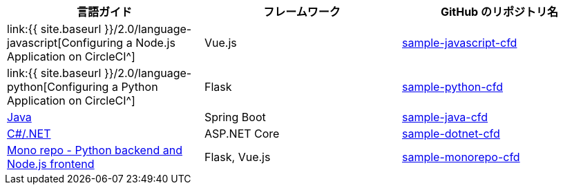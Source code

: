 [.table.table-striped]
[cols=3*, options="header", stripes=even]
|===
|言語ガイド
|フレームワーク
|GitHub のリポジトリ名

|link:{{ site.baseurl }}/2.0/language-javascript[Configuring a Node.js Application on CircleCI^]
|Vue.js
|https://github.com/CircleCI-Public/sample-javascript-cfd[sample-javascript-cfd]

|link:{{ site.baseurl }}/2.0/language-python[Configuring a Python Application on CircleCI^]
|Flask
|https://github.com/CircleCI-Public/sample-python-cfd[sample-python-cfd]

|https://github.com/CircleCI-Public/sample-java-cfd/blob/master/README.md[Java]
|Spring Boot
|https://github.com/CircleCI-Public/sample-java-cfd[sample-java-cfd]

|https://github.com/CircleCI-Public/sample-dotnet-cfd/blob/master/README.md[C#/.NET]
|ASP.NET Core
|https://github.com/CircleCI-Public/sample-dotnet-cfd[sample-dotnet-cfd]

|https://github.com/CircleCI-Public/sample-monorepo-cfd/blob/master/README.md[Mono repo - Python backend and Node.js frontend]
|Flask, Vue.js
|https://github.com/CircleCI-Public/sample-monorepo-cfd[sample-monorepo-cfd]
|===
